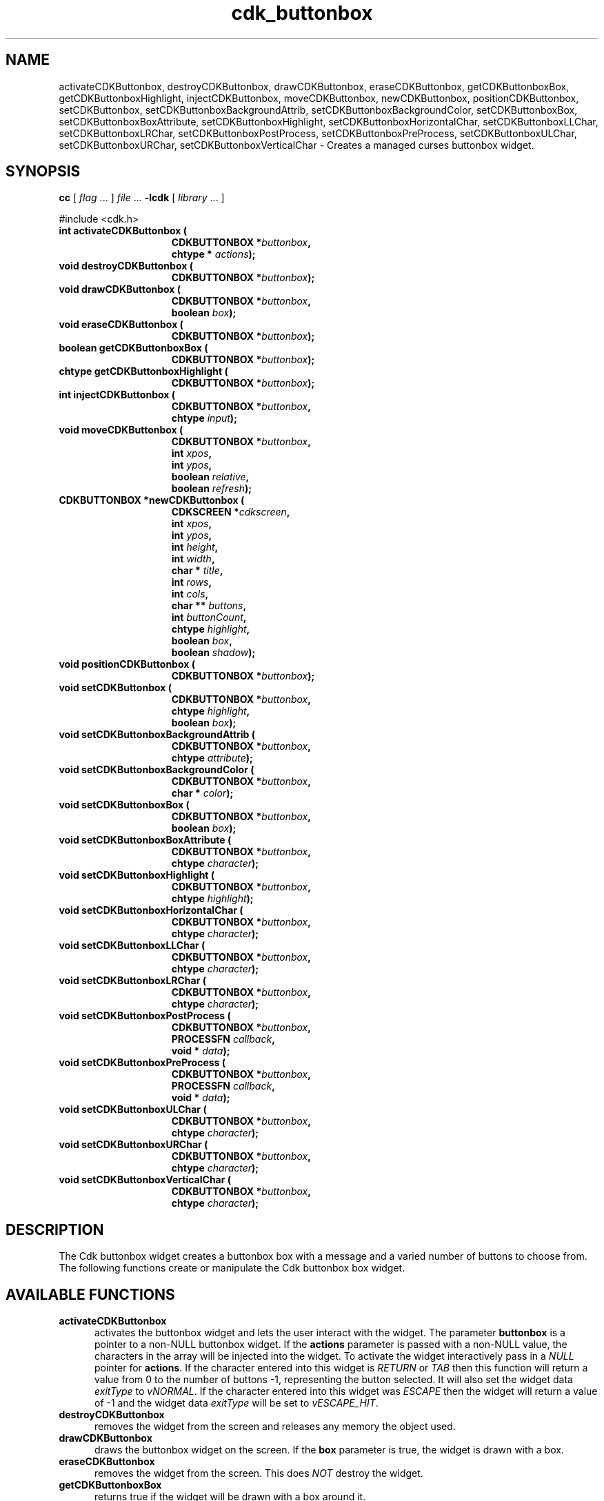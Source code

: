 '\" t
.\" $Id: cdk_buttonbox.3,v 1.18 2005/04/15 23:25:29 tom Exp $
.TH cdk_buttonbox 3
.SH NAME
activateCDKButtonbox,
destroyCDKButtonbox,
drawCDKButtonbox,
eraseCDKButtonbox,
getCDKButtonboxBox,
getCDKButtonboxHighlight,
injectCDKButtonbox,
moveCDKButtonbox,
newCDKButtonbox,
positionCDKButtonbox,
setCDKButtonbox,
setCDKButtonboxBackgroundAttrib,
setCDKButtonboxBackgroundColor,
setCDKButtonboxBox,
setCDKButtonboxBoxAttribute,
setCDKButtonboxHighlight,
setCDKButtonboxHorizontalChar,
setCDKButtonboxLLChar,
setCDKButtonboxLRChar,
setCDKButtonboxPostProcess,
setCDKButtonboxPreProcess,
setCDKButtonboxULChar,
setCDKButtonboxURChar,
setCDKButtonboxVerticalChar \- Creates a managed curses buttonbox widget.
.SH SYNOPSIS
.LP
.B cc
.RI "[ " "flag" " \|.\|.\|. ] " "file" " \|.\|.\|."
.B \-lcdk
.RI "[ " "library" " \|.\|.\|. ]"
.LP
#include <cdk.h>
.nf
.TP 15
.B "int activateCDKButtonbox ("
.BI "CDKBUTTONBOX *" "buttonbox",
.BI "chtype * " "actions");
.TP 15
.B "void destroyCDKButtonbox ("
.BI "CDKBUTTONBOX *" "buttonbox");
.TP 15
.B "void drawCDKButtonbox ("
.BI "CDKBUTTONBOX *" "buttonbox",
.BI "boolean " "box");
.TP 15
.B "void eraseCDKButtonbox ("
.BI "CDKBUTTONBOX *" "buttonbox");
.TP 15
.B "boolean getCDKButtonboxBox ("
.BI "CDKBUTTONBOX *" "buttonbox");
.TP 15
.B "chtype getCDKButtonboxHighlight ("
.BI "CDKBUTTONBOX *" "buttonbox");
.TP 15
.B "int injectCDKButtonbox ("
.BI "CDKBUTTONBOX *" "buttonbox",
.BI "chtype " "input");
.TP 15
.B "void moveCDKButtonbox ("
.BI "CDKBUTTONBOX *" "buttonbox",
.BI "int " "xpos",
.BI "int " "ypos",
.BI "boolean " "relative",
.BI "boolean " "refresh");
.TP 15
.B "CDKBUTTONBOX *newCDKButtonbox ("
.BI "CDKSCREEN *" "cdkscreen",
.BI "int " "xpos",
.BI "int " "ypos",
.BI "int " "height",
.BI "int " "width",
.BI "char * " "title" ,
.BI "int " "rows",
.BI "int " "cols",
.BI "char ** " "buttons" ,
.BI "int " "buttonCount",
.BI "chtype " "highlight" ,
.BI "boolean " "box",
.BI "boolean " "shadow");
.TP 15
.B "void positionCDKButtonbox ("
.BI "CDKBUTTONBOX *" "buttonbox");
.TP 15
.B "void setCDKButtonbox ("
.BI "CDKBUTTONBOX *" "buttonbox",
.BI "chtype " "highlight",
.BI "boolean " "box");
.TP 15
.B "void setCDKButtonboxBackgroundAttrib ("
.BI "CDKBUTTONBOX *" "buttonbox",
.BI "chtype " "attribute");
.TP 15
.B "void setCDKButtonboxBackgroundColor ("
.BI "CDKBUTTONBOX *" "buttonbox",
.BI "char * " "color");
.TP 15
.B "void setCDKButtonboxBox ("
.BI "CDKBUTTONBOX *" "buttonbox",
.BI "boolean " "box");
.TP 15
.B "void setCDKButtonboxBoxAttribute ("
.BI "CDKBUTTONBOX *" "buttonbox",
.BI "chtype " "character");
.TP 15
.B "void setCDKButtonboxHighlight ("
.BI "CDKBUTTONBOX *" "buttonbox",
.BI "chtype " "highlight");
.TP 15
.B "void setCDKButtonboxHorizontalChar ("
.BI "CDKBUTTONBOX *" "buttonbox",
.BI "chtype " "character");
.TP 15
.B "void setCDKButtonboxLLChar ("
.BI "CDKBUTTONBOX *" "buttonbox",
.BI "chtype " "character");
.TP 15
.B "void setCDKButtonboxLRChar ("
.BI "CDKBUTTONBOX *" "buttonbox",
.BI "chtype " "character");
.TP 15
.B "void setCDKButtonboxPostProcess ("
.BI "CDKBUTTONBOX *" "buttonbox",
.BI "PROCESSFN " "callback",
.BI "void * " "data");
.TP 15
.B "void setCDKButtonboxPreProcess ("
.BI "CDKBUTTONBOX *" "buttonbox",
.BI "PROCESSFN " "callback",
.BI "void * " "data");
.TP 15
.B "void setCDKButtonboxULChar ("
.BI "CDKBUTTONBOX *" "buttonbox",
.BI "chtype " "character");
.TP 15
.B "void setCDKButtonboxURChar ("
.BI "CDKBUTTONBOX *" "buttonbox",
.BI "chtype " "character");
.TP 15
.B "void setCDKButtonboxVerticalChar ("
.BI "CDKBUTTONBOX *" "buttonbox",
.BI "chtype " "character");
.fi
.SH DESCRIPTION
The Cdk buttonbox widget creates a buttonbox box with a message and a varied number of
buttons to choose from.
The following functions create or manipulate the Cdk buttonbox box widget.
.SH AVAILABLE FUNCTIONS
.TP 5
.B activateCDKButtonbox
activates the buttonbox widget and lets the user interact with the widget.
The parameter \fBbuttonbox\fR is a pointer to a non-NULL buttonbox widget.
If the \fBactions\fR parameter is passed with a non-NULL value, the characters
in the array will be injected into the widget.
To activate the widget
interactively pass in a \fINULL\fR pointer for \fBactions\fR.
If the character entered
into this widget is \fIRETURN\fR or \fITAB\fR then this function will return a
value from 0 to the number of buttons -1, representing the button selected.
It will also set the widget data \fIexitType\fR to \fIvNORMAL\fR.
If the
character entered into this widget was \fIESCAPE\fR then the widget will return
a value of -1 and the widget data \fIexitType\fR will be set to
\fIvESCAPE_HIT\fR.
.TP 5
.B destroyCDKButtonbox
removes the widget from the screen and releases any memory the
object used.
.TP 5
.B drawCDKButtonbox
draws the buttonbox widget on the screen.
If the \fBbox\fR parameter is true, the widget is drawn with a box.
.TP 5
.B eraseCDKButtonbox
removes the widget from the screen.
This does \fINOT\fR destroy the widget.
.TP 5
.B getCDKButtonboxBox
returns true if the widget will be drawn with a box around it.
.TP 5
.B getCDKButtonboxHighlight
returns the highlight attribute of the widget.
.TP 5
.B injectCDKButtonbox
injects a single character into the widget.
The parameter \fBbuttonbox\fR is a pointer to a non-NULL buttonbox widget.
The parameter \fBcharacter\fR is the character to inject into the widget.
The return value and side-effect (setting the widget data \fIexitType\fP)
depend upon the injected character:
.RS
.TP
\fIRETURN\fP or \fITAB\fR
the function returns
a value ranging from zero to one less than the number of buttons,
representing the button selected.
The widget data \fIexitType\fR is set to \fIvNORMAL\fR.
.TP
\fIESCAPE\fP
the function returns
-1.
\fIvESCAPE_HIT\fR.
The widget data \fIexitType\fR is set to \fIvESCAPE_HIT\fR.
.TP
Otherwise
unless modified by preprocessing, postprocessing or key bindings,
the function returns
-1.
The widget data \fIexitType\fR is set to \fIvEARLY_EXIT\fR.
.RE
.TP 5
.B moveCDKButtonbox
moves the given widget to the given position.
The parameters \fBxpos\fR and \fBypos\fR are the new position of the widget.
The parameter \fBxpos\fR may be an integer or one of the pre-defined values
\fITOP\fR, \fIBOTTOM\fR, and \fICENTER\fR.
The parameter \fBypos\fR may be an integer or one of the pre-defined values
\fILEFT\fR, \fIRIGHT\fR, and \fICENTER\fR.
The parameter \fBrelative\fR states whether
the \fBxpos\fR/\fBypos\fR pair is a relative move or an absolute move.
For example, if \fBxpos\fR = 1 and \fBypos\fR = 2 and \fBrelative\fR = \fBTRUE\fR,
then the widget would move one row down and two columns right.
If the value of \fBrelative\fR was \fBFALSE\fR then the widget would move to the position (1,2).
Do not use the values \fITOP\fR, \fIBOTTOM\fR, \fILEFT\fR,
\fIRIGHT\fR, or \fICENTER\fR when \fBrelative\fR = \fITRUE\fR.
(weird things may happen).
The final parameter \fBrefresh\fR is a boolean value which states
whether the widget will get refreshed after the move.
.TP 5
.B newCDKButtonbox
creates a pointer to a buttonbox widget.
Parameters:
.RS
.TP 5
\fBscreen\fR
is the screen you wish this widget to be placed in.
.TP 5
\fBxpos\fR
controls the placement of the object along the horizontal axis.
It may be an integer or one of the pre-defined values
\fILEFT\fR, \fIRIGHT\fR, and \fICENTER\fR.
.TP 5
\fBypos\fR
controls the placement of the object along the vertical axis.
It be an integer value or one of the pre-defined values
\fITOP\fR, \fIBOTTOM\fR, and \fICENTER\fR.
.TP 5
\fBheight\fR and
.TP 5
\fBwidth\fR
control the height and width of the widget.
.TP 5
\fBtitle\fR
is the title of the widget.
.TP 5
\fBrows\fR
is the number of rows of buttons.
.TP 5
\fBcols\fR
sets the number of columns.
.TP 5
\fBbuttons\fR
is an array containing the button labels.
.TP 5
\fBbuttonCount\fR
is the number of elements in the \fBbuttons\fR array.
.TP 5
\fBhighlight\fR
is the attribute of the currently highlighted button.
.TP 5
\fBbox\fR
is true if the widget should be drawn with a box around it.
.TP 5
\fBshadow\fR
turns the shadow on or off around this widget.
.RE
.IP
If the widget could not be created then a \fINULL\fR
pointer is returned.
.TP 5
.B positionCDKButtonbox
allows the user to move the widget around the screen via the cursor/keypad keys.
See \fBcdk_position (3)\fR for key bindings.
.TP 5
.B setCDKButtonbox
lets the programmer modify certain elements of an existing
buttonbox widget.
The parameter names correspond to the same parameter names listed
in the \fBnewCDKButtonbox\fR function.
.TP 5
.B setCDKButtonboxBackgroundAttrib
sets the background attribute of the widget.
The parameter \fBattribute\fR is a curses attribute, e.g., A_BOLD.
.TP 5
.B setCDKButtonboxBackgroundColor
sets the background color of the widget.
The parameter \fBcolor\fR
is in the format of the Cdk format strings.
(See \fIcdk_display\fR).
.TP 5
.B setCDKButtonboxBox
sets true if the widget will be drawn with a box around it.
.TP 5
.B setCDKButtonboxBoxAttribute
sets the attribute of the box.
.TP 5
.B setCDKButtonboxHighlight
sets the highlight attribute of the selected button.
.TP 5
.B setCDKButtonboxHorizontalChar
sets the horizontal drawing character for the box to the given character.
.TP 5
.B setCDKButtonboxLLChar
sets the lower left hand corner of the widget's box to the given character.
.TP 5
.B setCDKButtonboxLRChar
sets the lower right hand corner of the widget's box to the given character.
.TP 5
.B setCDKButtonboxPostProcess
allows the user to have the widget call a function after the
key has been applied to the widget.
The parameter \fBfunction\fR is the callback function.
(See \fIcdk_process\fR).
.TP 5
.B setCDKButtonboxPreProcess
allows the user to have the widget call a function after a key
is hit and before the key is applied to the widget.
The parameter \fBfunction\fR is the callback function.
(See \fIcdk_process\fR).
.TP 5
.B setCDKButtonboxULChar
sets the upper left hand corner of the widget's box to the given character.
.TP 5
.B setCDKButtonboxURChar
sets the upper right hand corner of the widget's box to the given character.
.TP 5
.B setCDKButtonboxVerticalChar
sets the vertical drawing character for the box to the given character.
.SH KEY BINDINGS
When the widget is activated there are several default key bindings which will
help the user enter or manipulate the information quickly.
The following table
outlines the keys and their actions for this widget.
.LP
.TS
center tab(/) allbox;
l l
l l
lw15 lw35 .
\fBKey          Action\fR
=
Left Arrow/T{
Selects the button to the left of the current button.
T}
Right Arrow/T{
Selects the button to the right of the current button.
T}
Tab/T{
Selects the button to the right of the current button.
T}
Space/T{
Selects the button to the right of the current button.
T}
Return/T{
Exits the widget and returns the index of the selected button.
This also sets the widget data \fIexitType\fR to \fIvNORMAL\fR.
T}
Tab/T{
Exits the widget and returns the index of the selected button.
This also sets the widget data \fIexitType\fR to \fIvNORMAL\fR.
T}
Escape/T{
Exits the widget and returns -1.
This also sets the widget data \fIexitType\fR to \fIvESCAPE_HIT\fR.
T}
Ctrl-L/T{
Refreshes the screen.
T}
.TE
.SH SEE ALSO
.BR cdk (3),
.BR cdk_binding (3),
.BR cdk_display (3),
.BR cdk_position (3),
.BR cdk_process (3),
.BR cdk_screen (3)
